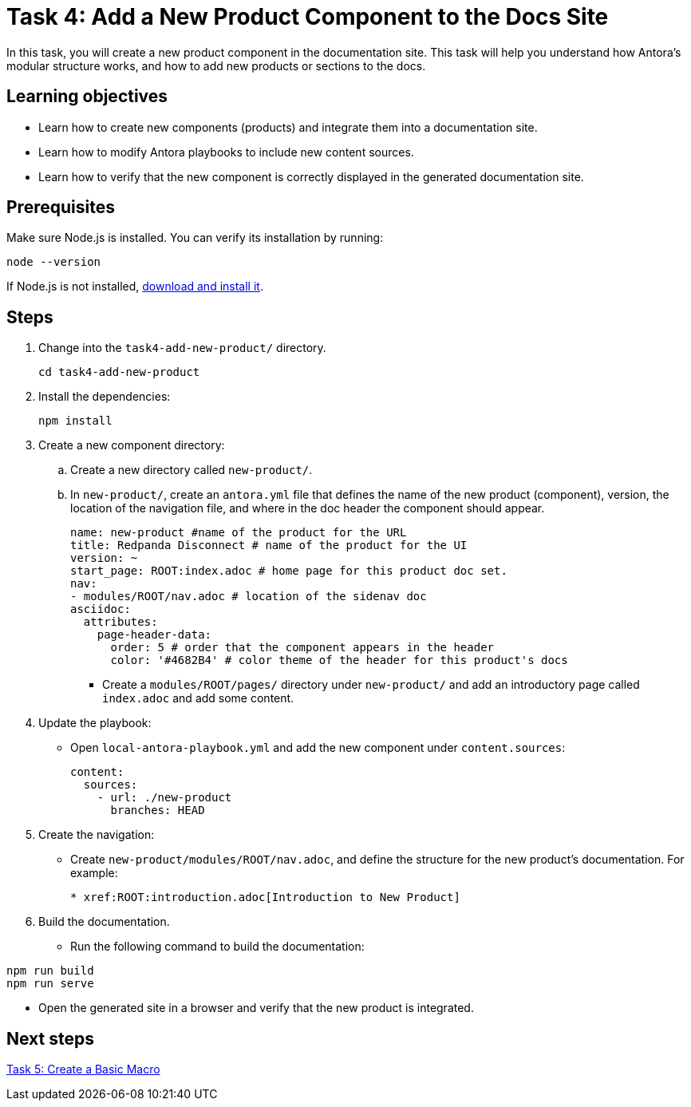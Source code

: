 = Task 4: Add a New Product Component to the Docs Site

In this task, you will create a new product component in the documentation site. This task will help you understand how Antora's modular structure works, and how to add new products or sections to the docs.

== Learning objectives

- Learn how to create new components (products) and integrate them into a documentation site.
- Learn how to modify Antora playbooks to include new content sources.
- Learn how to verify that the new component is correctly displayed in the generated documentation site.

== Prerequisites

Make sure Node.js is installed. You can verify its installation by running:

[source,bash]
----
node --version
----

If Node.js is not installed, https://nodejs.org/[download and install it].

== Steps

. Change into the `task4-add-new-product/` directory.
+
[,bash]
----
cd task4-add-new-product
----

. Install the dependencies:
+
[,bash]
----
npm install
----

. Create a new component directory:
+
.. Create a new directory called `new-product/`.
.. In `new-product/`, create an `antora.yml` file that defines the name of the new product (component), version, the location of the navigation file, and where in the doc header the component should appear.
+
```yml
name: new-product #name of the product for the URL
title: Redpanda Disconnect # name of the product for the UI
version: ~
start_page: ROOT:index.adoc # home page for this product doc set.
nav:
- modules/ROOT/nav.adoc # location of the sidenav doc
asciidoc:
  attributes:
    page-header-data:
      order: 5 # order that the component appears in the header
      color: '#4682B4' # color theme of the header for this product's docs
```

- Create a `modules/ROOT/pages/` directory under `new-product/` and add an introductory page called `index.adoc` and add some content.

. Update the playbook:
+
- Open `local-antora-playbook.yml` and add the new component under `content.sources`:
+
```yml
content:
  sources:
    - url: ./new-product
      branches: HEAD
```

. Create the navigation:
+
- Create `new-product/modules/ROOT/nav.adoc`, and define the structure for the new product's documentation. For example:
+
```asciidoc
* xref:ROOT:introduction.adoc[Introduction to New Product]
```

. Build the documentation.
+
- Run the following command to build the documentation:
```bash
npm run build
npm run serve
```
- Open the generated site in a browser and verify that the new product is integrated.

== Next steps

xref:../task4-add-new-product/README.adoc[Task 5: Create a Basic Macro]